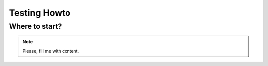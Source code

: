 .. _test_howto:

Testing Howto
-------------

Where to start?
~~~~~~~~~~~~~~~

.. note::

    Please, fill me with content.